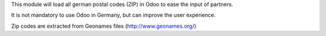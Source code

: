 This module will load all german postal codes (ZIP) in Odoo to ease the input of partners.

It is not mandatory to use Odoo in Germany, but can improve the user experience.

Zip codes are extracted from Geonames files (http://www.geonames.org/)
